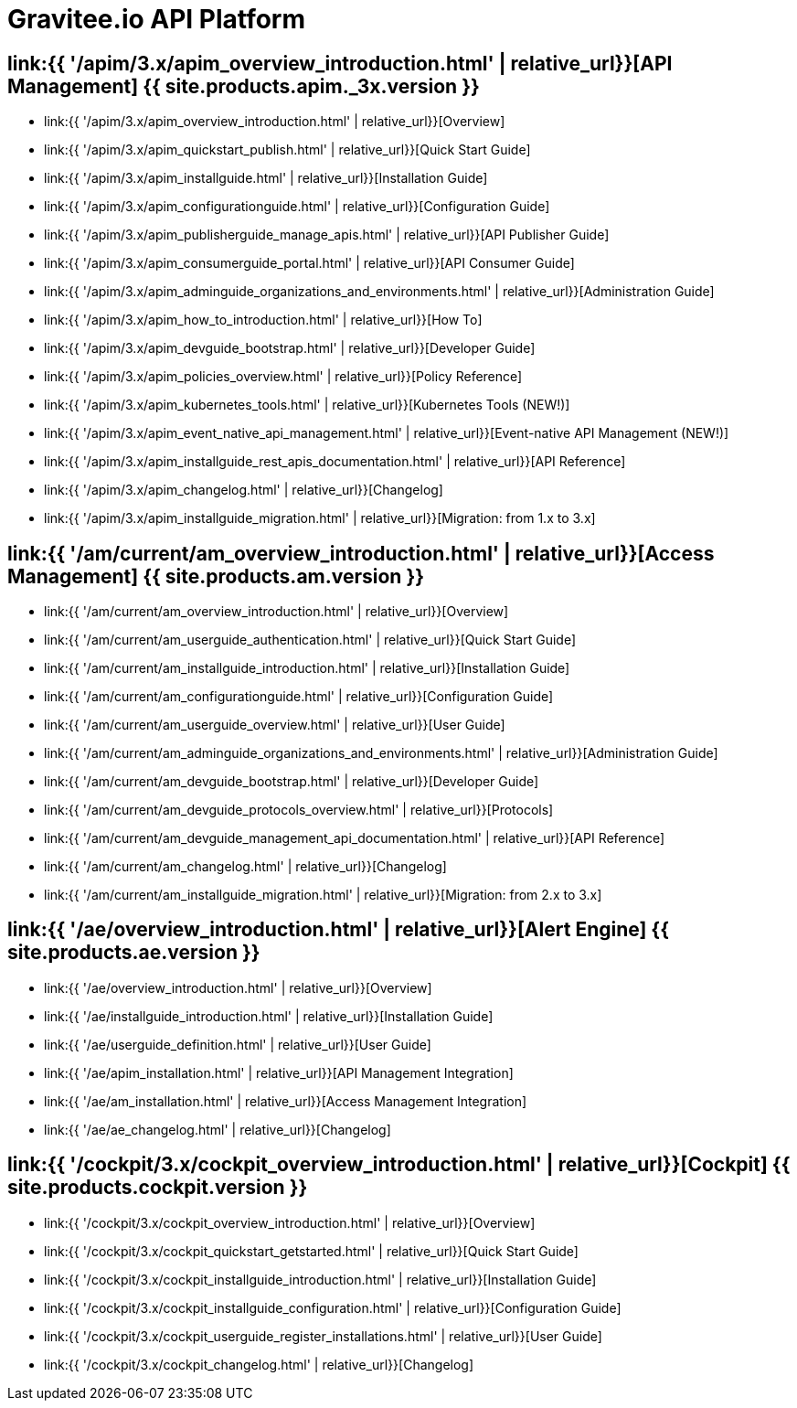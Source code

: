 :page-description: Gravitee.io API Platform
:page-toc: false
:page-keywords: Gravitee.io, API Platform, API Management, API Gateway, oauth2, openid, documentation, manual, guide, reference, api, Alert Engine
:page-layout: homepage

= Gravitee.io API Platform

== link:{{ '/apim/3.x/apim_overview_introduction.html' | relative_url}}[API Management] {{ site.products.apim._3x.version }}

 * link:{{ '/apim/3.x/apim_overview_introduction.html' | relative_url}}[Overview]
 * link:{{ '/apim/3.x/apim_quickstart_publish.html' | relative_url}}[Quick Start Guide]
 * link:{{ '/apim/3.x/apim_installguide.html' | relative_url}}[Installation Guide]
 * link:{{ '/apim/3.x/apim_configurationguide.html' | relative_url}}[Configuration Guide]
 * link:{{ '/apim/3.x/apim_publisherguide_manage_apis.html' | relative_url}}[API Publisher Guide]
 * link:{{ '/apim/3.x/apim_consumerguide_portal.html' | relative_url}}[API Consumer Guide]
 * link:{{ '/apim/3.x/apim_adminguide_organizations_and_environments.html' | relative_url}}[Administration Guide]
 * link:{{ '/apim/3.x/apim_how_to_introduction.html' | relative_url}}[How To]
 * link:{{ '/apim/3.x/apim_devguide_bootstrap.html' | relative_url}}[Developer Guide]
 * link:{{ '/apim/3.x/apim_policies_overview.html' | relative_url}}[Policy Reference]
 * link:{{ '/apim/3.x/apim_kubernetes_tools.html' | relative_url}}[Kubernetes Tools (NEW!)]
 * link:{{ '/apim/3.x/apim_event_native_api_management.html' | relative_url}}[Event-native API Management (NEW!)]
 * link:{{ '/apim/3.x/apim_installguide_rest_apis_documentation.html' | relative_url}}[API Reference]
 * link:{{ '/apim/3.x/apim_changelog.html' | relative_url}}[Changelog]
 * link:{{ '/apim/3.x/apim_installguide_migration.html' | relative_url}}[Migration: from 1.x to 3.x]

== link:{{ '/am/current/am_overview_introduction.html' | relative_url}}[Access Management] {{ site.products.am.version }}

 * link:{{ '/am/current/am_overview_introduction.html' | relative_url}}[Overview]
 * link:{{ '/am/current/am_userguide_authentication.html' | relative_url}}[Quick Start Guide]
 * link:{{ '/am/current/am_installguide_introduction.html' | relative_url}}[Installation Guide]
 * link:{{ '/am/current/am_configurationguide.html' | relative_url}}[Configuration Guide]
 * link:{{ '/am/current/am_userguide_overview.html' | relative_url}}[User Guide]
 * link:{{ '/am/current/am_adminguide_organizations_and_environments.html' | relative_url}}[Administration Guide]
 * link:{{ '/am/current/am_devguide_bootstrap.html' | relative_url}}[Developer Guide]
 * link:{{ '/am/current/am_devguide_protocols_overview.html' | relative_url}}[Protocols]
 * link:{{ '/am/current/am_devguide_management_api_documentation.html' | relative_url}}[API Reference]
 * link:{{ '/am/current/am_changelog.html' | relative_url}}[Changelog]
 * link:{{ '/am/current/am_installguide_migration.html' | relative_url}}[Migration: from 2.x to 3.x]

== link:{{ '/ae/overview_introduction.html' | relative_url}}[Alert Engine] {{ site.products.ae.version }}

 * link:{{ '/ae/overview_introduction.html' | relative_url}}[Overview]
 * link:{{ '/ae/installguide_introduction.html' | relative_url}}[Installation Guide]
 * link:{{ '/ae/userguide_definition.html' | relative_url}}[User Guide]
 * link:{{ '/ae/apim_installation.html' | relative_url}}[API Management Integration]
 * link:{{ '/ae/am_installation.html' | relative_url}}[Access Management Integration]
 * link:{{ '/ae/ae_changelog.html' | relative_url}}[Changelog]

== link:{{ '/cockpit/3.x/cockpit_overview_introduction.html' | relative_url}}[Cockpit] {{ site.products.cockpit.version }}

* link:{{ '/cockpit/3.x/cockpit_overview_introduction.html' | relative_url}}[Overview]
* link:{{ '/cockpit/3.x/cockpit_quickstart_getstarted.html' | relative_url}}[Quick Start Guide]
* link:{{ '/cockpit/3.x/cockpit_installguide_introduction.html' | relative_url}}[Installation Guide]
* link:{{ '/cockpit/3.x/cockpit_installguide_configuration.html' | relative_url}}[Configuration Guide]
* link:{{ '/cockpit/3.x/cockpit_userguide_register_installations.html' | relative_url}}[User Guide]
* link:{{ '/cockpit/3.x/cockpit_changelog.html' | relative_url}}[Changelog]
